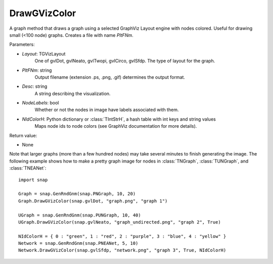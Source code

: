 DrawGVizColor
'''''''''''''

.. function:: DrawGVizColor(Layout, PltFNm, Desc=TStr(), NodeLabels=False, NIdColorH=TIntStrH())

A graph method that draws a graph using a selected GraphViz Layout engine with nodes colored. Useful for drawing small (<100 node) graphs. Creates a file with name *PltFNm*.

Parameters:

- *Layout*: TGVizLayout
    One of gvlDot, gvlNeato, gvlTwopi, gvlCirco, gvlSfdp. The type of layout for the graph.

- *PltFNm*: string
    Output filename (extension .ps, .png, .gif) determines the output format.

- *Desc*: string
    A string describing the visualization.

- *NodeLabels*: bool
    Whether or not the nodes in image have labels associated with them.
    
- *NIdColorH*: Python dictionary or :class:`TIntStrH`, a hash table with int keys and string values
    Maps node ids to node colors (see GraphViz documentation for more details).

Return value:

- None


Note that larger graphs (more than a few hundred nodes) may take several minutes to finish generating the image. The following example shows how to make a pretty graph image for nodes in
:class:`TNGraph`, :class:`TUNGraph`, and :class:`TNEANet`::
    
    import snap

    Graph = snap.GenRndGnm(snap.PNGraph, 10, 20)
    Graph.DrawGVizColor(snap.gvlDot, "graph.png", "graph 1")

    UGraph = snap.GenRndGnm(snap.PUNGraph, 10, 40)
    UGraph.DrawGVizColor(snap.gvlNeato, "graph_undirected.png", "graph 2", True)

    NIdColorH = { 0 : "green", 1 : "red", 2 : "purple", 3 : "blue", 4 : "yellow" }
    Network = snap.GenRndGnm(snap.PNEANet, 5, 10)
    Network.DrawGVizColor(snap.gvlSfdp, "network.png", "graph 3", True, NIdColorH)

